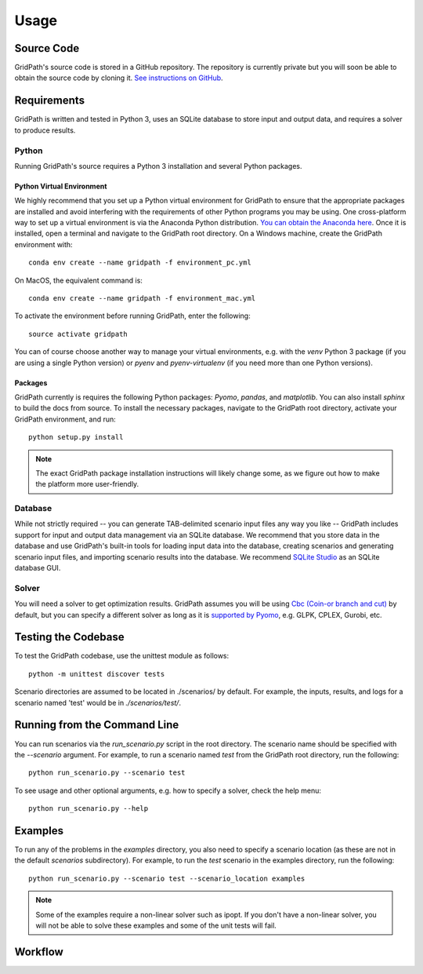 *****
Usage
*****

===========
Source Code
===========
GridPath's source code is stored in a GitHub repository. The repository is
currently private but you will soon be able to obtain the source code by
cloning it. `See instructions on GitHub <https://help.github
.com/en/articles/cloning-a-repository>`_.


============
Requirements
============

GridPath is written and tested in Python 3, uses an SQLite database to store
input and output data, and requires a solver to produce results.

Python
------

Running GridPath's source requires a Python 3 installation and several
Python packages.

Python Virtual Environment
^^^^^^^^^^^^^^^^^^^^^^^^^^
We highly recommend that you set up a Python virtual
environment for GridPath to ensure that the appropriate packages are
installed and avoid interfering with the requirements of other Python
programs you may be using. One cross-platform way to set up a virtual
environment is via the Anaconda Python distribution. `You can obtain the
Anaconda here <https://www.anaconda.com/distribution/>`_. Once
it is installed, open a terminal and navigate to the GridPath root
directory. On a Windows machine, create the GridPath environment with::

    conda env create --name gridpath -f environment_pc.yml

On MacOS, the equivalent command is::

    conda env create --name gridpath -f environment_mac.yml

To activate the environment before running GridPath, enter the following::

    source activate gridpath

You can of course choose another way to manage your virtual environments,
e.g. with the *venv* Python 3 package (if you are using a single Python
version) or *pyenv* and *pyenv-virtualenv* (if you need more than one Python
versions).

Packages
^^^^^^^^

GridPath currently is requires the following Python packages: *Pyomo*,
*pandas*, and *matplotlib*. You can also install *sphinx* to build the docs
from source. To install the necessary packages, navigate to the GridPath
root directory, activate your GridPath environment, and run::

    python setup.py install

.. note:: The exact GridPath package installation instructions will likely
    change some, as we figure out how to make the platform more user-friendly.

.. todo:: setuptools not set up yet

Database
--------
While not strictly required -- you can generate TAB-delimited scenario input
files any way you like -- GridPath includes support for input and output
data management via an SQLite database. We recommend that you store data in
the database and use GridPath's built-in tools for loading input data into the
database, creating scenarios and generating scenario input files, and
importing scenario results into the database. We recommend `SQLite Studio
<https://sqlitestudio.pl/index.rvt>`_ as an SQLite database GUI.

Solver
------
You will need a solver to get optimization results. GridPath assumes you
will be using `Cbc (Coin-or branch and cut) <https://projects.coin-or
.org/Cbc>`_ by default, but you can specify a different solver as long as it
is `supported by Pyomo <https://pyomo.readthedocs
.io/en/latest/solving_pyomo_models.html#supported-solvers>`_,
e.g. GLPK, CPLEX, Gurobi, etc.



====================
Testing the Codebase
====================

To test the GridPath codebase, use the unittest module as follows::

    python -m unittest discover tests

Scenario directories are assumed to be located in ./scenarios/ by
default. For example, the inputs, results, and logs for a scenario
named 'test' would be in *./scenarios/test/*.

=============================
Running from the Command Line
=============================

You can run scenarios via the *run_scenario.py* script in the root
directory. The scenario name should be specified with the *--scenario*
argument. For example, to run a scenario named *test* from the GridPath
root directory, run the following::

    python run_scenario.py --scenario test

To see usage and other optional arguments, e.g. how to specify a
solver, check the help menu::

    python run_scenario.py --help

========
Examples
========
To run any of the problems in the *examples* directory, you also need
to specify a scenario location (as these are not in the default
*scenarios* subdirectory). For example, to run the *test* scenario in
the examples directory, run the following::

    python run_scenario.py --scenario test --scenario_location examples

.. note:: Some of the examples require a non-linear solver such as ipopt. If
    you don't have a non-linear solver, you will not be able to solve these
    examples and some of the unit tests will fail.

========
Workflow
========

.. image:: ../graphics/gridpath_workflow.png


